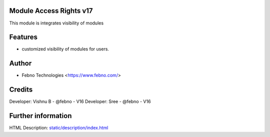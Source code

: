 Module Access Rights v17
================================
This module is integrates visibility of modules

Features
========
* customized visibility of modules for users.

Author
=======
* Febno Technologies <https://www.febno.com/>

Credits
=======
Developer: Vishnu B    - @febno   - V16
Developer: Sree      - @febno   - V16

Further information
===================
HTML Description: `<static/description/index.html>`__